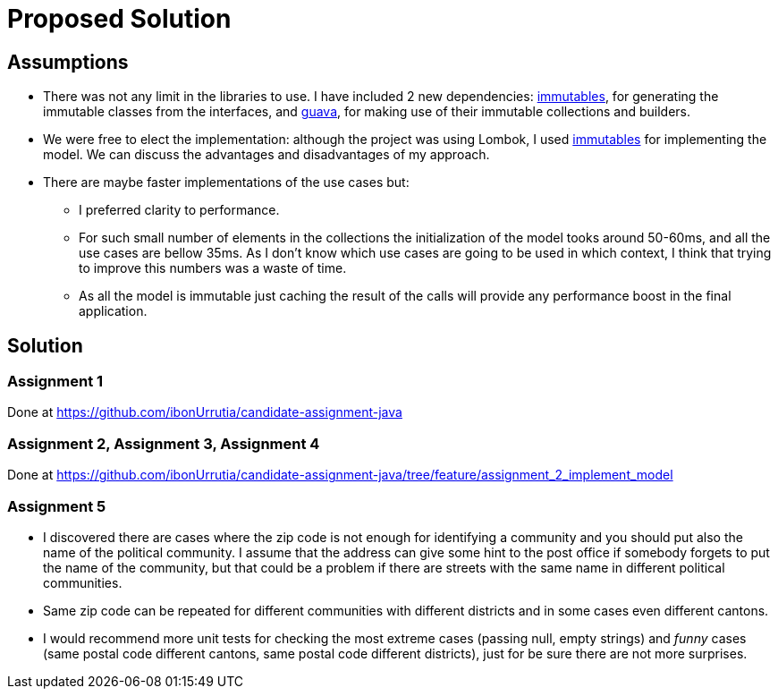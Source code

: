 = Proposed Solution
:immutables-io: https://immutables.github.io[immutables]
:guava: https://github.com/google/guava[guava]

== Assumptions

* There was not any limit in the libraries to use.
I have included 2 new dependencies: {immutables-io}, for generating the immutable classes from the interfaces,
and {guava}, for making use of their immutable collections and builders.
* We were free to elect the implementation: although the project was using Lombok, I used
{immutables-io} for implementing the model.
We can discuss the advantages and disadvantages of my approach.
* There are maybe faster implementations of the use cases but:
** I preferred clarity to performance.
** For such small number of elements in the collections the initialization of the model tooks around 50-60ms, and all the use cases are bellow 35ms.
As I don't know which use cases are going to be used in which context, I think that trying to improve this numbers was a waste of time.
** As all the model is immutable just caching the result of the calls will provide any performance boost in the final application.

== Solution
=== Assignment 1
Done at https://github.com/ibonUrrutia/candidate-assignment-java

=== Assignment 2, Assignment 3, Assignment 4
Done at https://github.com/ibonUrrutia/candidate-assignment-java/tree/feature/assignment_2_implement_model

=== Assignment 5
* I discovered there are cases where the zip code is not enough for identifying a community and you should
put also the name of the political community. I assume that the address can give some hint to the post office
if somebody forgets to put the name of the community, but that could be a problem if there are streets with the same name in different political communities.
* Same zip code can be repeated for different communities with different districts and in some cases even different cantons.
* I would recommend more unit tests for checking the most extreme cases (passing null, empty strings) and
_funny_ cases (same postal code different cantons, same postal code different districts), just for be sure
there are not more surprises.
